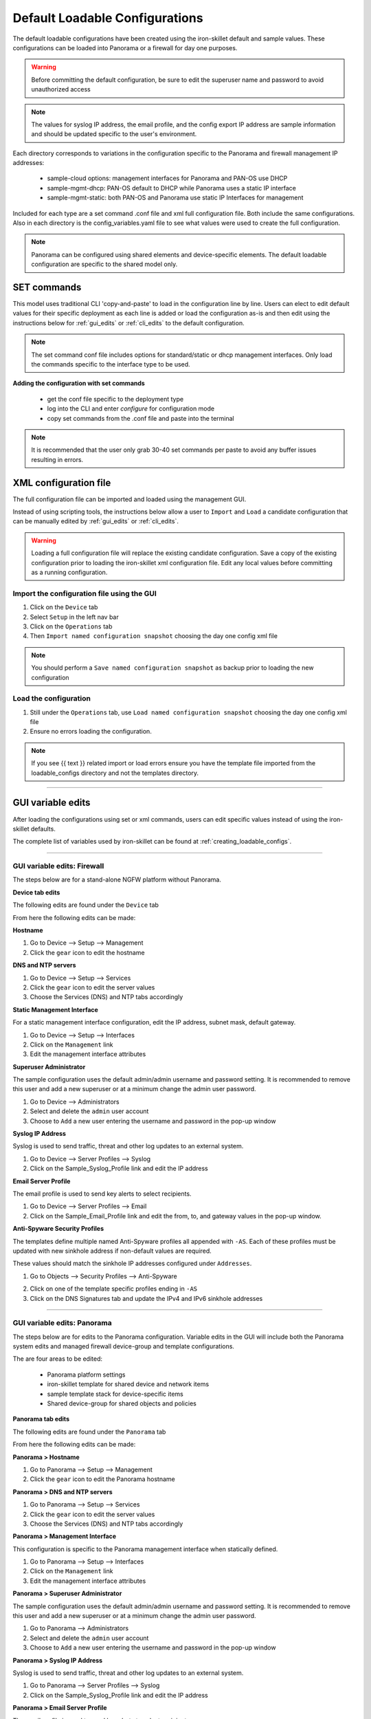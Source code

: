 .. _using_default_configs:

Default Loadable Configurations
===============================

The default loadable configurations have been created using the iron-skillet default and sample values. These configurations
can be loaded into Panorama or a firewall for day one purposes.

.. Warning::
      Before committing the default configuration, be sure to edit the superuser name and password to avoid unauthorized access


.. Note::
      The values for syslog IP address, the email profile, and the config export IP address are sample information and should
      be updated specific to the user's environment.

Each directory corresponds to variations in the configuration specific to the Panorama and firewall management IP addresses:

   + sample-cloud options: management interfaces for Panorama and PAN-OS use DHCP
   + sample-mgmt-dhcp: PAN-OS default to DHCP while Panorama uses a static IP interface
   + sample-mgmt-static: both PAN-OS and Panorama use static IP Interfaces for management

Included for each type are a set command .conf file and xml full configuration file. Both include the same configurations.
Also in each directory is the config_variables.yaml file to see what values were used to create the full configuration.

.. Note::

      Panorama can be configured using shared elements and device-specific elements. The default loadable configuration are
      specific to the shared model only.


SET commands
------------

This model uses traditional CLI 'copy-and-paste' to load in the configuration line by line. Users can elect to edit default
values for their specific deployment as each line is added or load the configuration as-is and then edit using the
instructions below for :ref:`gui_edits` or :ref:`cli_edits` to the default configuration.

.. Note::
      The set command conf file includes options for standard/static or dhcp management interfaces. Only load the commands specific
      to the interface type to be used.


**Adding the configuration with set commands**

   + get the conf file specific to the deployment type

   + log into the CLI and enter `configure` for configuration mode

   + copy set commands from the .conf file and paste into the terminal


.. Note::
      It is recommended that the user only grab 30-40 set commands per paste to avoid any buffer issues resulting in
      errors.


XML configuration file
----------------------

The full configuration file can be imported and loaded using the management GUI.

Instead of using scripting tools, the instructions below allow a user to ``Import`` and ``Load`` a candidate configuration
that can be manually edited by :ref:`gui_edits` or :ref:`cli_edits`.


.. Warning::
      Loading a full configuration file will replace the existing candidate configuration. Save a copy of the existing configuration
      prior to loading the iron-skillet xml configuration file. Edit any local values before committing as a running configuration.


Import the configuration file using the GUI
^^^^^^^^^^^^^^^^^^^^^^^^^^^^^^^^^^^^^^^^^^^

1. Click on the ``Device`` tab

2. Select ``Setup`` in the left nav bar

3. Click on the ``Operations`` tab

4. Then ``Import named configuration snapshot`` choosing the day one config xml file


.. Note::
    You should perform a ``Save named configuration snapshot`` as backup prior to loading the new configuration


Load the configuration
^^^^^^^^^^^^^^^^^^^^^^

1. Still under the ``Operations`` tab, use ``Load named configuration snapshot`` choosing the day one config xml file

2. Ensure no errors loading the configuration.

.. image:: images/import_load.png
   :width: 400


.. Note::
    If you see {{ text }} related import or load errors ensure you have the template file imported from the loadable_configs
    directory and not the templates directory.

----------------------------------------------------------------------

.. _gui_edits:

GUI variable edits
------------------

After loading the configurations using set or xml commands, users can edit specific values instead of using the
iron-skillet defaults.

The complete list of variables used by iron-skillet can be found at :ref:`creating_loadable_configs`.


----------------------------------------------------------------------


GUI variable edits: Firewall
^^^^^^^^^^^^^^^^^^^^^^^^^^^^

The steps below are for a stand-alone NGFW platform without Panorama.


**Device tab edits**

The following edits are found under the ``Device`` tab

.. image:: images/device_tab.png
   :width: 600


From here the following edits can be made:


**Hostname**


1. Go to Device --> Setup --> Management

2. Click the ``gear`` icon to edit the hostname

.. image:: images/setup_management.png
   :width: 600


**DNS and NTP servers**

1. Go to Device --> Setup --> Services

2. Click the ``gear`` icon to edit the server values

3. Choose the Services (DNS) and NTP tabs accordingly

.. image:: images/setup_services.png
   :width: 600


**Static Management Interface**


For a static management interface configuration, edit the IP address, subnet mask, default gateway.

1. Go to Device --> Setup --> Interfaces

2. Click on the ``Management`` link

3. Edit the management interface attributes

.. image:: images/setup_interfaces.png
   :width: 400


**Superuser Administrator**


The sample configuration uses the default admin/admin username and password setting. It is recommended to remove this
user and add a new superuser or at a minimum change the admin user password.

1. Go to Device --> Administrators

2. Select and delete the ``admin`` user account

3. Choose to ``Add`` a new user entering the username and password in the pop-up window

.. image:: images/device_administrators.png
   :width: 300


**Syslog IP Address**


Syslog is used to send traffic, threat and other log updates to an external system.

1. Go to Device --> Server Profiles --> Syslog

2. Click on the Sample_Syslog_Profile link and edit the IP address

.. image:: images/device_syslog.png
   :width: 600


**Email Server Profile**


The email profile is used to send key alerts to select recipients.

1. Go to Device --> Server Profiles --> Email

2. Click on the Sample_Email_Profile link and edit the from, to, and gateway values in the pop-up window.

.. image:: images/device_email.png
   :width: 600


**Anti-Spyware Security Profiles**


The templates define multiple named Anti-Spyware profiles all appended with ``-AS``. Each of these profiles must be
updated with new sinkhole address if non-default values are required.

These values should match the sinkhole IP addresses configured under ``Addresses``.

1. Go to Objects --> Security Profiles --> Anti-Spyware

.. image:: images/objects_spyware.png
   :width: 800

2. Click on one of the template specific profiles ending in ``-AS``

3. Click on the DNS Signatures tab and update the IPv4 and IPv6 sinkhole addresses

.. image:: images/spyware_sinkholes.png
   :width: 600

----------------------------------------------------------------------


GUI variable edits: Panorama
^^^^^^^^^^^^^^^^^^^^^^^^^^^^

The steps below are for edits to the Panorama configuration. Variable edits in the GUI will include both the Panorama
system edits and managed firewall device-group and template configurations.

The are four areas to be edited:

   + Panorama platform settings

   + iron-skillet template for shared device and network items

   + sample template stack for device-specific items

   + Shared device-group for shared objects and policies


**Panorama tab edits**


The following edits are found under the ``Panorama`` tab

.. image:: images/panorama_tab.png
   :width: 600


From here the following edits can be made:


**Panorama > Hostname**


1. Go to Panorama --> Setup --> Management

2. Click the ``gear`` icon to edit the Panorama hostname

.. image:: images/setup_management.png
   :width: 600


**Panorama > DNS and NTP servers**


1. Go to Panorama --> Setup --> Services

2. Click the ``gear`` icon to edit the server values

3. Choose the Services (DNS) and NTP tabs accordingly

.. image:: images/setup_services.png
   :width: 600


**Panorama > Management Interface**


This configuration is specific to the Panorama management interface when statically defined.

1. Go to Panorama --> Setup --> Interfaces

2. Click on the ``Management`` link

3. Edit the management interface attributes

.. image:: images/panorama_management.png
   :width: 600


**Panorama > Superuser Administrator**


The sample configuration uses the default admin/admin username and password setting. It is recommended to remove this
user and add a new superuser or at a minimum change the admin user password.

1. Go to Panorama --> Administrators

2. Select and delete the ``admin`` user account

3. Choose to ``Add`` a new user entering the username and password in the pop-up window

.. image:: images/device_administrators.png
   :width: 300


**Panorama > Syslog IP Address**


Syslog is used to send traffic, threat and other log updates to an external system.

1. Go to Panorama --> Server Profiles --> Syslog

2. Click on the Sample_Syslog_Profile link and edit the IP address

.. image:: images/device_syslog.png
   :width: 600


**Panorama > Email Server Profile**


The email profile is used to send key alerts to select recipients.

1. Go to Panorama --> Server Profiles --> Email

2. Click on the Sample_Email_Profile link and edit the from, to, and gateway values in the pop-up window.

.. image:: images/device_email.png
   :width: 600


**Panorama > Config Bundle Export Server**


1. Go to Panorama --> Scheduled Config Export

2. Click on the Recommended_Config_Export link

3. In the pop-up window, edit the Hostname value

.. image:: images/panorama_config_export.png
   :width: 400


**Panorama > Template Stack**


1. Go to Panorama --> Template

2. Click on the ``sample_stack`` link and edit the name

.. image:: images/panorama_templates.png
   :width: 600


**Panorama > Device-Group**


1. Go to Panorama --> Device-Groups

2. Click on the ``sample_devicegroup`` link and edit the name

.. image:: images/panorama_devicegroup.png
   :width: 600


**Templates > Device tab edits**


The following edits are found under the ``Device`` tab

.. image:: images/templates_device_tab.png
   :width: 600



.. Note::
      The edits are grouped by the `iron-skillet` template edits and `sample_stack` template stack edits


** iron-skillet template edits**

.. Note::
      Make sure the template selected in the GUI is `iron-skillet` before completing the steps below


**DNS and NTP servers**


1. Go to Device --> Setup --> Services

2. Click the ``gear`` icon to edit the server values

3. Choose the Services (DNS) and NTP tabs accordingly

.. image:: images/setup_services.png
   :width: 600


**Superuser Administrator**


The sample configuration uses the default admin/admin username and password setting. It is recommended to remove this
user and add a new superuser or at a minimum change the admin user password.

1. Go to Device --> Administrators

2. Select and delete the ``admin`` user account

3. Choose to ``Add`` a new user entering the username and password in the pop-up window

.. image:: images/device_administrators.png
   :width: 300


**Syslog IP Address**


Syslog is used to send traffic, threat and other log updates to an external system.

1. Go to Device --> Server Profiles --> Syslog

2. Click on the Sample_Syslog_Profile link and edit the IP address

.. image:: images/device_syslog.png
   :width: 600


**Email Server Profile**


The email profile is used to send key alerts to select recipients.

1. Go to Device --> Server Profiles --> Email

2. Click on the Sample_Email_Profile link and edit the from, to, and gateway values in the pop-up window.

.. image:: images/device_email.png
   :width: 600


** iron-skillet template edits**

.. Note::
      Make sure the template selected in the GUI is `sample_stack` (or the updated name) before completing the steps below


**Hostname**


1. Go to Device --> Setup --> Management

2. Click the ``gear`` icon to edit the hostname

.. image:: images/setup_management.png
   :width: 600


**Static Management Interface**


For a static management interface configuration, edit the IP address, subnet mask, default gateway.

1. Go to Device --> Setup --> Interfaces

2. Click on the ``Management`` link

3. Edit the management interface attributes

.. image:: images/setup_interfaces.png
   :width: 400


** Shared device-group edits**

.. Note::
      Make sure the device-group selected in the GUI is `Shared` before completing the steps below


**Anti-Spyware Security Profiles**


The templates define multiple named Anti-Spyware profiles all appended with ``-AS``. Each of these profiles must be
updated with new sinkhole address if non-default values are required.

These values should match the sinkhole IP addresses configured under ``Addresses``.

1. Go to Objects --> Security Profiles --> Anti-Spyware

.. image:: images/objects_spyware.png
   :width: 800

2. Click on one of the template specific profiles ending in ``-AS``

3. Click on the DNS Signatures tab and update the IPv4 and IPv6 sinkhole addresses

.. image:: images/spyware_sinkholes.png
   :width: 600


------------------------------------------------------------------------------------

.. _cli_edits:

CLI variable edits
------------------

After loading the configurations using set or xml commands, users can edit specific values instead of using the
iron-skillet defaults.

The complete list of variables used by iron-skillet can be found at :ref:`creating_loadable_configs`.


CLI variable edits: Firewall
^^^^^^^^^^^^^^^^^^^^^^^^^^^^

This section is specific to a non-Panorama managed NGFW.

Instead of using the GUI to make template edits for each variable value, below are steps using SET commands to make
the same candidate configuration changes.

The {{ text }} values denotes where a variable is used in the template.


**Hostname**


::

   set deviceconfig system hostname {{ hostname }}


**DNS and NTP Servers**


::

   set deviceconfig system dns-setting servers primary {{ DNS 1 }} secondary {{ DNS 2 }}
   set deviceconfig system ntp-servers primary-ntp-server ntp-server-address {{ NTP 1 }}
   set deviceconfig system ntp-servers secondary-ntp-server ntp-server-address {{ NTP 2 }}


**Static management interface**


::

   set deviceconfig system ip-address {{ ip address }} netmask {{ mask }} default-gateway {{ gateway }}


**Superuser admin account**


::

   set mgt-config users {{ username }} permissions role-based superuser yes
   set mgt-config users {{ username }} password

When the password command is entered, the user will be prompted for a password.


**Syslog and Email Server Profiles**


::

   set shared log-settings syslog Sample_Syslog_Profile server Sample_Syslog server {{ ip address }}
   set shared log-settings email Sample_Email_Profile server Sample_Email_Profile from {{ from }}
   set shared log-settings email Sample_Email_Profile server Sample_Email_Profile to {{ to }}
   set shared log-settings email Sample_Email_Profile server Sample_Email_Profile gateway {{ address }}

**Address Objects**


::

   set address Sinkhole-IPv4 ip-netmask {{ IPv4 address }}
   set address Sinkhole-IPv6 ip-netmask {{ IPv6 address }}


**Anti-Spyware Security Profiles**


The same commands are used across all of the template security profiles ending in ``-AS``.

::

   set profiles spyware {{ profile name }} botnet-domains sinkhole ipv4-address {{ IPv4 address }}
   set profiles spyware {{ profile name }} botnet-domains sinkhole ipv6-address {{ IPv6 address }}

----------------------------------------------------------------------------------------------

CLI variable edits: Panorama
^^^^^^^^^^^^^^^^^^^^^^^^^^^^

This section is specific to configuration of a Panorama management system.

Instead of using the GUI to make template edits for each variable value, below are steps using SET commands to make
the same candidate configuration changes.

The {{ text }} values denotes where a variable is used in the template.

.. Note::
   The initial configurations are specific to the Panorama platform itself. The managed firewall configurations
   are added under the template and device-group configurations.


**Panorama > Hostname**


::

   set deviceconfig system hostname {{ hostname }}


**Panorama > DNS and NTP Servers**


::

   set deviceconfig system dns-setting servers primary {{ DNS 1 }} secondary {{ DNS 2 }}
   set deviceconfig system ntp-servers primary-ntp-server ntp-server-address {{ NTP 1 }}
   set deviceconfig system ntp-servers secondary-ntp-server ntp-server-address {{ NTP 2 }}


**Panorama > Static management interface**


::

   set deviceconfig system ip-address {{ ip address }} netmask {{ mask }} default-gateway {{ gateway }}


**Panorama > Superuser admin account**


::

   set mgt-config users {{ username }} permissions role-based superuser yes
   set mgt-config users {{ username }} password

When the password command is entered, the user will be prompted for a password.


**Panorama > Syslog and Email Server Profiles**


::

   set panorama log-settings syslog Sample_Syslog_Profile server Sample_Syslog server {{ ip address }}
   set panorama log-settings email Sample_Email_Profile server Sample_Email_Profile from {{ from }}
   set panorama log-settings email Sample_Email_Profile server Sample_Email_Profile to {{ to }}
   set panorama log-settings email Sample_Email_Profile server Sample_Email_Profile gateway {{ address }}

**Panorama > Config Bundle Export Schedule**


::

   set deviceconfig system config-bundle-export-schedule Recommended_Config_Export protocol scp hostname {{ ip address }}

------------------------------------------------------------------------------------------------------------------

.. Note::
   The configuration for Panorama has some element in the iron-skillet shared template and others specific to the device
   captured as a template-stack called sample_stack. The same is true for device-group items that are either shared
   or contained in a device-specific group, namely reports.


**Template > Hostname**


::

   set template-stack sample_stack config deviceconfig system hostname {{ hostname }}


**Template > DNS and NTP Servers**


::

   set template iron-skillet config deviceconfig system dns-setting servers primary {{ DNS 1 }} secondary {{ DNS 2 }}
   set template iron-skillet config deviceconfig system ntp-servers primary-ntp-server ntp-server-address {{ NTP 1 }}
   set template iron-skillet config deviceconfig system ntp-servers secondary-ntp-server ntp-server-address {{ NTP 2 }}


**Template > Static management interface**


This is to be configured for a firewall with a static management interface.

::

   set template-stack sample_stack config deviceconfig system ip-address {{ ip address }}
   set template-stack sample_stack config deviceconfig system netmask {{ mask }}
   set template-stack sample_stack config deviceconfig system default-gateway {{ gateway }}


**Template > Superuser admin account**


::

   set template iron-skillet config mgt-config users {{ username }} permissions role-based superuser yes
   set template iron-skillet config mgt-config users {{ username }} password

When the password command is entered, the user will be prompted for a password.


**Template > Syslog and Email Server Profiles**


::

   set template iron-skillet config shared log-settings syslog Sample_Syslog_Profile server Sample_Syslog server {{ ip address }}
   set template iron-skillet config shared log-settings email Sample_Email_Profile server Sample_Email_Profile from {{ from }}
   set template iron-skillet config shared log-settings email Sample_Email_Profile server Sample_Email_Profile to {{ to }}
   set template iron-skillet config shared log-settings email Sample_Email_Profile server Sample_Email_Profile gateway {{ address }}


**Device-Group > Address Objects**


::

   set shared address Sinkhole-IPv4 ip-netmask {{ IPv4 address }}
   set shared address Sinkhole-IPv6 ip-netmask {{ IPv6 address }}


**Device-Group Anti-Spyware Security Profiles**


The same commands are used across all of the templated security profiles ending in ``-AS``.

::

   set shared profiles spyware {{ profile name }} botnet-domains sinkhole ipv4-address {{ IPv4 address }}
   set shared sample profiles spyware {{ profile name }} botnet-domains sinkhole ipv6-address {{ IPv6 address }}
